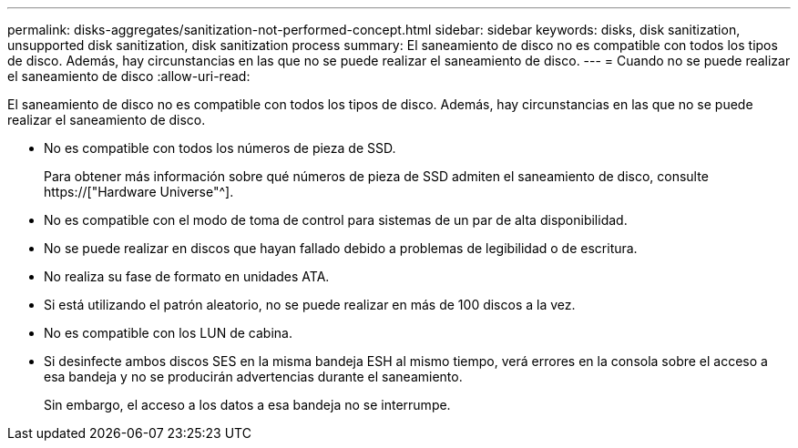 ---
permalink: disks-aggregates/sanitization-not-performed-concept.html 
sidebar: sidebar 
keywords: disks, disk sanitization, unsupported disk sanitization, disk sanitization process 
summary: El saneamiento de disco no es compatible con todos los tipos de disco. Además, hay circunstancias en las que no se puede realizar el saneamiento de disco. 
---
= Cuando no se puede realizar el saneamiento de disco
:allow-uri-read: 


[role="lead"]
El saneamiento de disco no es compatible con todos los tipos de disco. Además, hay circunstancias en las que no se puede realizar el saneamiento de disco.

* No es compatible con todos los números de pieza de SSD.
+
Para obtener más información sobre qué números de pieza de SSD admiten el saneamiento de disco, consulte https://["Hardware Universe"^].

* No es compatible con el modo de toma de control para sistemas de un par de alta disponibilidad.
* No se puede realizar en discos que hayan fallado debido a problemas de legibilidad o de escritura.
* No realiza su fase de formato en unidades ATA.
* Si está utilizando el patrón aleatorio, no se puede realizar en más de 100 discos a la vez.
* No es compatible con los LUN de cabina.
* Si desinfecte ambos discos SES en la misma bandeja ESH al mismo tiempo, verá errores en la consola sobre el acceso a esa bandeja y no se producirán advertencias durante el saneamiento.
+
Sin embargo, el acceso a los datos a esa bandeja no se interrumpe.


